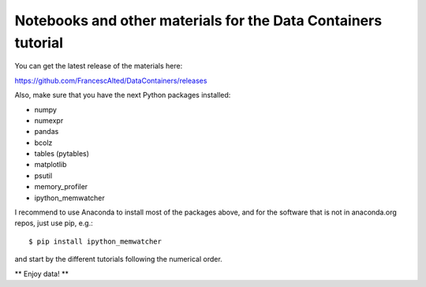 Notebooks and other materials for the Data Containers tutorial
==============================================================

You can get the latest release of the materials here:

https://github.com/FrancescAlted/DataContainers/releases

Also, make sure that you have the next Python packages installed:

* numpy
* numexpr
* pandas
* bcolz
* tables (pytables)
* matplotlib
* psutil
* memory_profiler
* ipython_memwatcher

I recommend to use Anaconda to install most of the packages above, and for
the software that is not in anaconda.org repos, just use pip, e.g.::

  $ pip install ipython_memwatcher

and start by the different tutorials following the numerical order.

** Enjoy data! **
